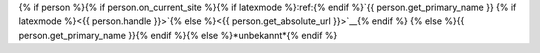 {% if person %}{% if person.on_current_site %}{% if latexmode %}:ref:{% endif %}`{{ person.get_primary_name }} {% if latexmode %}<{{ person.handle }}>`{% else %}<{{ person.get_absolute_url }}>`__{% endif %} {% else %}{{ person.get_primary_name }}{% endif %}{% else %}*unbekannt*{% endif %}
